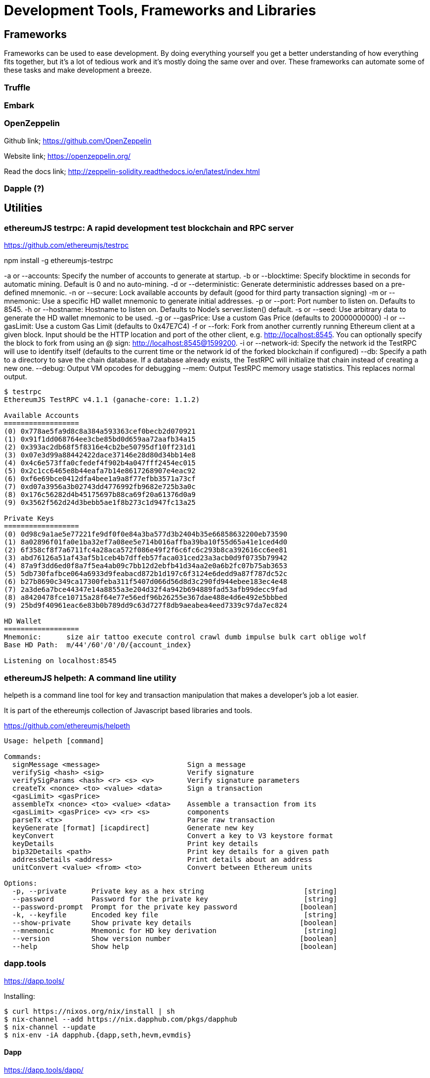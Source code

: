 = Development Tools, Frameworks and Libraries

== Frameworks

Frameworks can be used to ease development. By doing everything yourself you get a better understanding of how everything fits together, but it's a lot of tedious work and it's mostly doing the same over and over. These frameworks can automate some of these tasks and make development a breeze.

=== Truffle

=== Embark

=== OpenZeppelin

Github link; https://github.com/OpenZeppelin

Website link; https://openzeppelin.org/

Read the docs link; http://zeppelin-solidity.readthedocs.io/en/latest/index.html

=== Dapple (?)

== Utilities

=== ethereumJS testrpc: A rapid development test blockchain and RPC server

https://github.com/ethereumjs/testrpc


npm install -g ethereumjs-testrpc

-a or --accounts: Specify the number of accounts to generate at startup.
-b or --blocktime: Specify blocktime in seconds for automatic mining. Default is 0 and no auto-mining.
-d or --deterministic: Generate deterministic addresses based on a pre-defined mnemonic.
-n or --secure: Lock available accounts by default (good for third party transaction signing)
-m or --mnemonic: Use a specific HD wallet mnemonic to generate initial addresses.
-p or --port: Port number to listen on. Defaults to 8545.
-h or --hostname: Hostname to listen on. Defaults to Node's server.listen() default.
-s or --seed: Use arbitrary data to generate the HD wallet mnemonic to be used.
-g or --gasPrice: Use a custom Gas Price (defaults to 20000000000)
-l or --gasLimit: Use a custom Gas Limit (defaults to 0x47E7C4)
-f or --fork: Fork from another currently running Ethereum client at a given block. Input should be the HTTP location and port of the other client, e.g. http://localhost:8545. You can optionally specify the block to fork from using an @ sign: http://localhost:8545@1599200.
-i or --network-id: Specify the network id the TestRPC will use to identify itself (defaults to the current time or the network id of the forked blockchain if configured)
--db: Specify a path to a directory to save the chain database. If a database already exists, the TestRPC will initialize that chain instead of creating a new one.
--debug: Output VM opcodes for debugging
--mem: Output TestRPC memory usage statistics. This replaces normal output.

----
$ testrpc
EthereumJS TestRPC v4.1.1 (ganache-core: 1.1.2)

Available Accounts
==================
(0) 0x778ae5fa9d8c8a384a593363cef0becb2d070921
(1) 0x91f1dd068764ee3cbe85bd0d659aa72aafb34a15
(2) 0x393ac2db68f5f8316e4cb2be50795df10ff231d1
(3) 0x07e3d99a88442422dace37146e28d80d34bb14e8
(4) 0x4c6e573ffa0cfedef4f902b4a047fff2454ec015
(5) 0x2c1cc6465e8b44eafa7b14e8617268907e4eac92
(6) 0xf6e69bce0412dfa4bee1a9a8f77efbb3571a73cf
(7) 0xd07a3956a3b02743dd4776992fb9682e725b3a0c
(8) 0x176c56282d4b45175697b88ca69f20a61376d0a9
(9) 0x3562f562d24d3bebb5ae1f8b273c1d947fc13a25

Private Keys
==================
(0) 0d98c9a1ae5e77221fe9df0f0e84a3ba577d3b2404b35e66858632200eb73590
(1) 8a02896f01fa0e1ba32ef7a08ee5e714b016affba39ba10f55d65a41e1ced4d0
(2) 6f358cf8f7a6711fc4a28aca572f086e49f2f6c6fc6c293b8ca392616cc6ee81
(3) abd76126a51af43af5b1ceb4b7dffeb57faca031ced23a3acb0d9f0735b79942
(4) 87a9f3dd6ed0f8a7f5ea4ab09c7bb12d2ebfb41d34aa2e0a6b2fc07b75ab3653
(5) 5db730fafbce064a6933d9feabacd872b1d197c6f3124e6dedd9a87f787dc52c
(6) b27b8690c349ca17300feba311f5407d066d56d8d3c290fd944ebee183ec4e48
(7) 2a3de6a7bce44347e14a8855a3e204d32f4a942b694889fad53afb99decc9fad
(8) a8420478fce10715a28f64e77e56edf96b26255e367dae488e4d6e492e5bbbed
(9) 25bd9f40961eac6e83b0b789dd9c63d727f8db9aeabea4eed7339c97da7ec824

HD Wallet
==================
Mnemonic:      size air tattoo execute control crawl dumb impulse bulk cart oblige wolf
Base HD Path:  m/44'/60'/0'/0/{account_index}

Listening on localhost:8545

----


=== ethereumJS helpeth: A command line utility

helpeth is a command line tool for key and transaction manipulation that makes a developer's job a lot easier.

It is part of the ethereumjs collection of Javascript based libraries and tools.

https://github.com/ethereumjs/helpeth

----
Usage: helpeth [command]

Commands:
  signMessage <message>                     Sign a message
  verifySig <hash> <sig>                    Verify signature
  verifySigParams <hash> <r> <s> <v>        Verify signature parameters
  createTx <nonce> <to> <value> <data>      Sign a transaction
  <gasLimit> <gasPrice>
  assembleTx <nonce> <to> <value> <data>    Assemble a transaction from its
  <gasLimit> <gasPrice> <v> <r> <s>         components
  parseTx <tx>                              Parse raw transaction
  keyGenerate [format] [icapdirect]         Generate new key
  keyConvert                                Convert a key to V3 keystore format
  keyDetails                                Print key details
  bip32Details <path>                       Print key details for a given path
  addressDetails <address>                  Print details about an address
  unitConvert <value> <from> <to>           Convert between Ethereum units

Options:
  -p, --private      Private key as a hex string                        [string]
  --password         Password for the private key                       [string]
  --password-prompt  Prompt for the private key password               [boolean]
  -k, --keyfile      Encoded key file                                   [string]
  --show-private     Show private key details                          [boolean]
  --mnemonic         Mnemonic for HD key derivation                     [string]
  --version          Show version number                               [boolean]
  --help             Show help                                         [boolean]
----

=== dapp.tools

https://dapp.tools/

Installing:
----
$ curl https://nixos.org/nix/install | sh
$ nix-channel --add https://nix.dapphub.com/pkgs/dapphub
$ nix-channel --update
$ nix-env -iA dapphub.{dapp,seth,hevm,evmdis}
----

==== Dapp
https://dapp.tools/dapp/

==== Seth
https://dapp.tools/seth/

==== Hevm
https://dapp.tools/hevm/

== Libraries

=== pyethereum

=== EthereumJS
